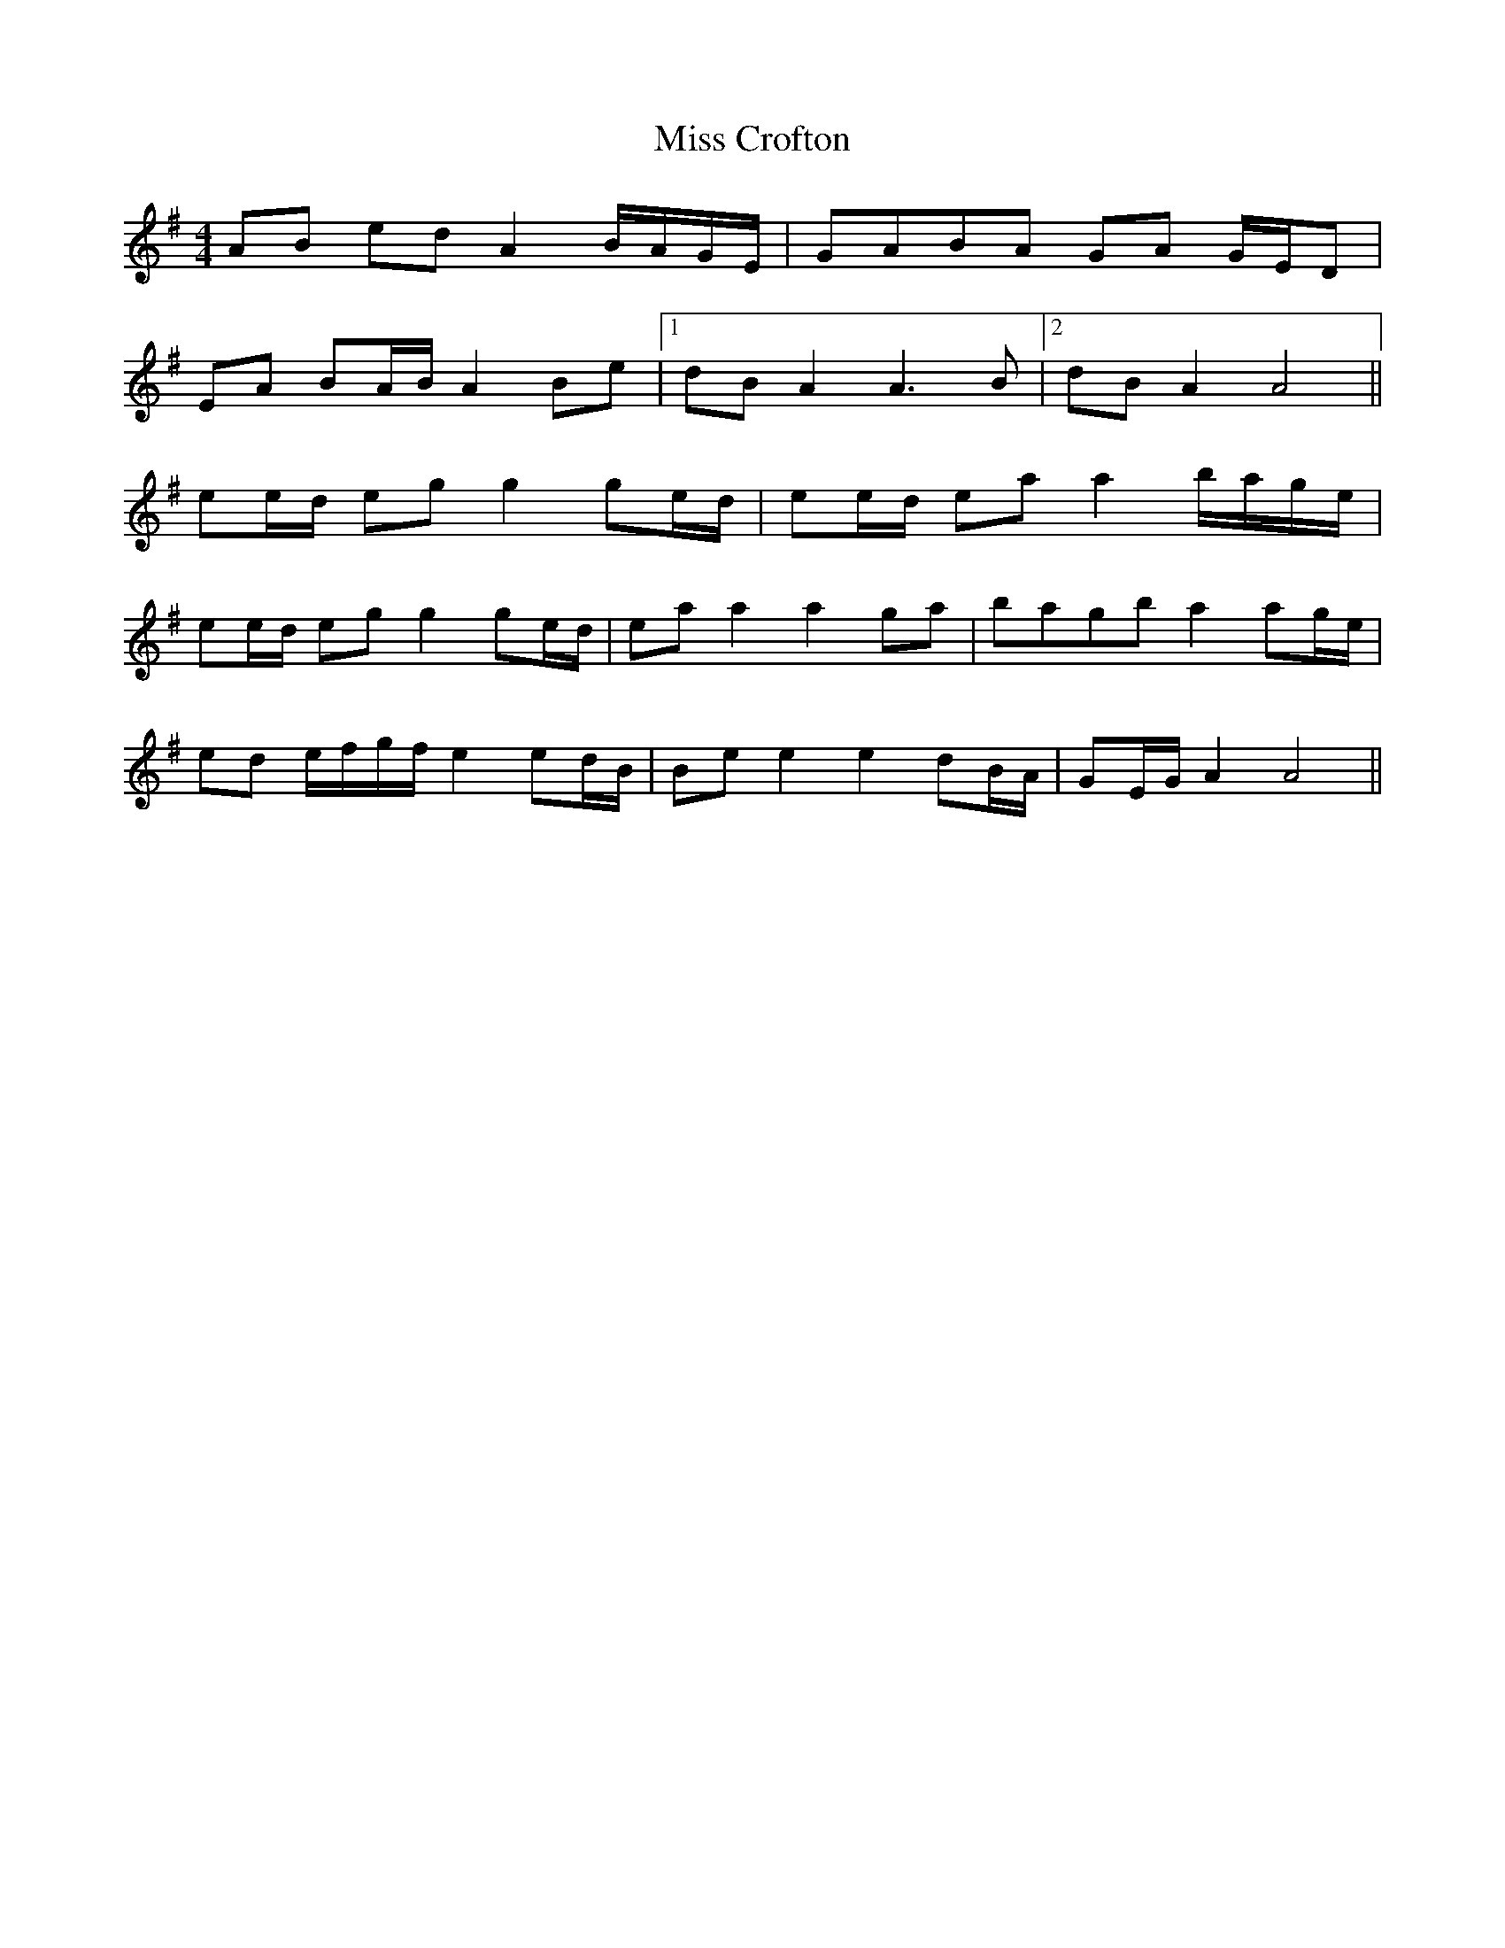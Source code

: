 X: 26972
T: Miss Crofton
R: barndance
M: 4/4
K: Gmajor
AB ed A2 B/A/G/E/|GABA GA G/E/D|
EA BA/B/ A2 Be|1 dB A2 A3B|2 dB A2 A4||
ee/d/ eg g2 ge/d/|ee/d/ ea a2 b/a/g/e/|
ee/d/ eg g2 ge/d/|ea a2 a2 ga|bagb a2 ag/e/|
ed e/f/g/f/ e2 ed/B/|Be e2 e2 dB/A/|GE/G/ A2 A4||

